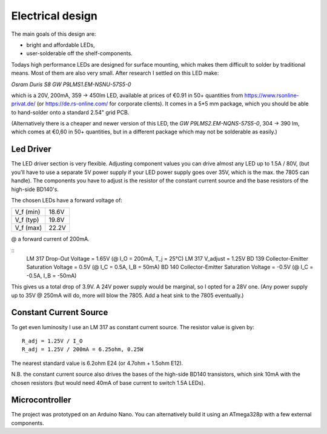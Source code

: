 Electrical design
=================

The main goals of this design are:

- bright and affordable LEDs,

- user-solderable off the shelf-components.

Todays high performance LEDs are designed for surface mounting, which makes them
difficult to solder by traditional means.  Most of them are also very small.
After research I settled on this LED make:

*Osram Duris S8 GW P9LMS1.EM-NSNU-57S5-0*

which is a 20V, 200mA, 359 → 450lm LED, available at prices of €0.91 in 50+
quantities from https://www.rsonline-privat.de/ (or https://de.rs-online.com/
for corporate clients).  It comes in a 5*5 mm package, which you should be able
to hand-solder onto a standard 2.54" grid PCB.

(Alternatively there is a cheaper and newer version of this LED, the *GW
P9LMS2.EM-NQNS-57S5-0*, 304 → 390 lm, which comes at €0,60 in 50+ quantities,
but in a different package which may not be solderable as easily.)


Led Driver
----------

The LED driver section is very flexible.  Adjusting component values you can
drive almost any LED up to 1.5A / 80V, (but you'll have to use a separate 5V
power supply if your LED power supply goes over 35V, which is the max. the 7805
can handle).  The components you have to adjust is the resistor of the constant
current source and the base resistors of the high-side BD140's.

The chosen LEDs have a forward voltage of:

========= =====
V_f (min) 18.6V
V_f (typ) 19.8V
V_f (max) 22.2V
========= =====

@ a forward current of 200mA.

::
   LM 317 Drop-Out Voltage                     =  1.65V (@ I_O = 200mA, T_j = 25°C)
   LM 317 V_adjust                             =  1.25V
   BD 139 Collector-Emitter Saturation Voltage =  0.5V  (@ I_C =  0.5A, I_B =  50mA)
   BD 140 Collector-Emitter Saturation Voltage = -0.5V  (@ I_C = -0.5A, I_B = -50mA)

This gives us a total drop of 3.9V.  A 24V power supply would be marginal, so I
opted for a 28V one.  (Any power supply up to 35V @ 250mA will do, more will blow
the 7805.  Add a heat sink to the 7805 eventually.)


Constant Current Source
-----------------------

To get even luminosity I use an LM 317 as constant current source.  The resistor
value is given by::

  R_adj = 1.25V / I_O
  R_adj = 1.25V / 200mA = 6.25ohm, 0.25W

The nearest standard value is 6.2ohm E24 (or 4.7ohm + 1.5ohm E12).

N\.B. the constant current source also drives the bases of the high-side BD140
transistors, which sink 10mA with the chosen resistors (but would need 40mA of
base current to switch 1.5A LEDs).


Microcontroller
---------------

The project was prototyped on an Arduino Nano.  You can alternatively build it
using an ATmega328p with a few external components.
